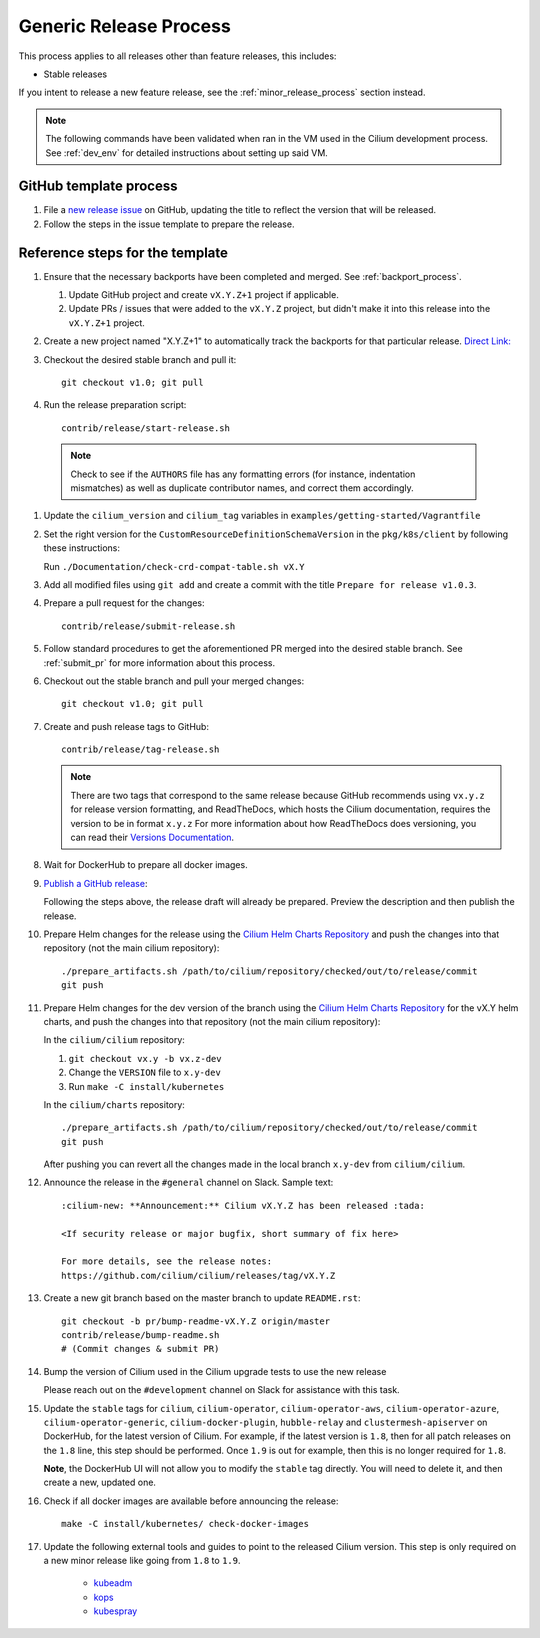 .. only:: not (epub or latex or html)

    WARNING: You are looking at unreleased Cilium documentation.
    Please use the official rendered version released here:
    https://docs.cilium.io

.. _generic_release_process:

Generic Release Process
-----------------------

This process applies to all releases other than feature releases, this includes:

* Stable releases

If you intent to release a new feature release, see the
:ref:`minor_release_process` section instead.

.. note:: The following commands have been validated when ran in the VM
          used in the Cilium development process. See :ref:`dev_env` for
          detailed instructions about setting up said VM.

GitHub template process
~~~~~~~~~~~~~~~~~~~~~~~

#. File a `new release issue <https://github.com/cilium/cilium/issues/new?assignees=&labels=kind%2Frelease&template=release_template.md&title=vX.Y.Z+release>`_
   on GitHub, updating the title to reflect the version that will be released.

#. Follow the steps in the issue template to prepare the release.

Reference steps for the template
~~~~~~~~~~~~~~~~~~~~~~~~~~~~~~~~

#. Ensure that the necessary backports have been completed and merged. See
   :ref:`backport_process`.

   #. Update GitHub project and create ``vX.Y.Z+1`` project if applicable.
   #. Update PRs / issues that were added to the ``vX.Y.Z`` project, but didn't
      make it into this release into the ``vX.Y.Z+1`` project.

#. Create a new project named "X.Y.Z+1" to automatically track the backports
   for that particular release. `Direct Link: <https://github.com/cilium/cilium/projects/new>`_

#. Checkout the desired stable branch and pull it:

   ::

       git checkout v1.0; git pull

#. Run the release preparation script:

   ::

       contrib/release/start-release.sh

  .. note::

       Check to see if the ``AUTHORS`` file has any formatting errors (for
       instance, indentation mismatches) as well as duplicate contributor
       names, and correct them accordingly.

#. Update the ``cilium_version`` and ``cilium_tag`` variables in
   ``examples/getting-started/Vagrantfile``

#. Set the right version for the ``CustomResourceDefinitionSchemaVersion`` in
   the ``pkg/k8s/client`` by following these instructions:

   Run ``./Documentation/check-crd-compat-table.sh vX.Y``

#. Add all modified files using ``git add`` and create a commit with the
   title ``Prepare for release v1.0.3``.

#. Prepare a pull request for the changes:

   ::

      contrib/release/submit-release.sh

#. Follow standard procedures to get the aforementioned PR merged into the
   desired stable branch. See :ref:`submit_pr` for more information about this
   process.

#. Checkout out the stable branch and pull your merged changes:

   ::

       git checkout v1.0; git pull

#. Create and push release tags to GitHub:

   ::

      contrib/release/tag-release.sh

   .. note::

       There are two tags that correspond to the same release because GitHub
       recommends using ``vx.y.z`` for release version formatting, and ReadTheDocs,
       which hosts the Cilium documentation, requires the version to be in format
       ``x.y.z`` For more information about how ReadTheDocs does versioning, you can
       read their `Versions Documentation <https://docs.readthedocs.io/en/latest/versions.html>`_.

#. Wait for DockerHub to prepare all docker images.

#. `Publish a GitHub release <https://github.com/cilium/cilium/releases/>`_:

   Following the steps above, the release draft will already be prepared.
   Preview the description and then publish the release.

#. Prepare Helm changes for the release using the `Cilium Helm Charts Repository <https://github.com/cilium/charts/>`_
   and push the changes into that repository (not the main cilium repository):

   ::

      ./prepare_artifacts.sh /path/to/cilium/repository/checked/out/to/release/commit
      git push

#. Prepare Helm changes for the dev version of the branch using the `Cilium Helm Charts Repository <https://github.com/cilium/charts/>`_
   for the vX.Y helm charts, and push the changes into that repository (not the main cilium repository):

   In the ``cilium/cilium`` repository:

   #. ``git checkout vx.y -b vx.z-dev``
   #. Change the ``VERSION`` file to ``x.y-dev``
   #. Run ``make -C install/kubernetes``

   In the ``cilium/charts`` repository:

   ::

      ./prepare_artifacts.sh /path/to/cilium/repository/checked/out/to/release/commit
      git push

   After pushing you can revert all the changes made in the local branch
   ``x.y-dev`` from ``cilium/cilium``.

#. Announce the release in the ``#general`` channel on Slack. Sample text:

   ::

      :cilium-new: **Announcement:** Cilium vX.Y.Z has been released :tada:

      <If security release or major bugfix, short summary of fix here>

      For more details, see the release notes:
      https://github.com/cilium/cilium/releases/tag/vX.Y.Z

#. Create a new git branch based on the master branch to update ``README.rst``:

   ::

      git checkout -b pr/bump-readme-vX.Y.Z origin/master
      contrib/release/bump-readme.sh
      # (Commit changes & submit PR)

#. Bump the version of Cilium used in the Cilium upgrade tests to use the new release

   Please reach out on the ``#development`` channel on Slack for assistance with
   this task.

#. Update the ``stable`` tags for ``cilium``, ``cilium-operator``,
   ``cilium-operator-aws``, ``cilium-operator-azure``,
   ``cilium-operator-generic``, ``cilium-docker-plugin``, ``hubble-relay`` and
   ``clustermesh-apiserver`` on DockerHub, for the latest version of Cilium.
   For example, if the latest version is ``1.8``, then for all patch releases
   on the ``1.8`` line, this step should be performed. Once ``1.9`` is out for
   example, then this is no longer required for ``1.8``.

   **Note**, the DockerHub UI will not allow you to modify the ``stable`` tag
   directly. You will need to delete it, and then create a new, updated one.

#. Check if all docker images are available before announcing the release:

   ::

      make -C install/kubernetes/ check-docker-images

#. Update the following external tools and guides to point to the released
   Cilium version. This step is only required on a new minor release like going
   from ``1.8`` to ``1.9``.

    * `kubeadm <https://kubernetes.io/docs/setup/production-environment/tools/kubeadm/create-cluster-kubeadm/>`_
    * `kops <https://github.com/kubernetes/kops/>`_
    * `kubespray <https://github.com/kubernetes-sigs/kubespray/>`_

